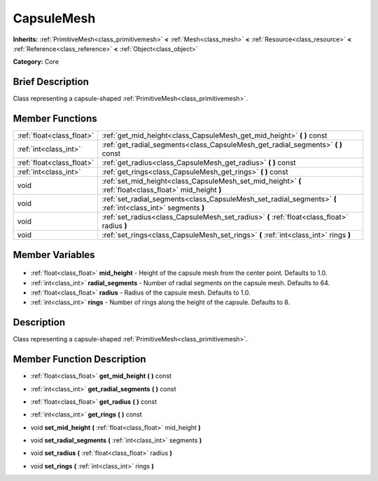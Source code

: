 .. Generated automatically by doc/tools/makerst.py in Godot's source tree.
.. DO NOT EDIT THIS FILE, but the CapsuleMesh.xml source instead.
.. The source is found in doc/classes or modules/<name>/doc_classes.

.. _class_CapsuleMesh:

CapsuleMesh
===========

**Inherits:** :ref:`PrimitiveMesh<class_primitivemesh>` **<** :ref:`Mesh<class_mesh>` **<** :ref:`Resource<class_resource>` **<** :ref:`Reference<class_reference>` **<** :ref:`Object<class_object>`

**Category:** Core

Brief Description
-----------------

Class representing a capsule-shaped :ref:`PrimitiveMesh<class_primitivemesh>`.

Member Functions
----------------

+----------------------------+--------------------------------------------------------------------------------------------------------------+
| :ref:`float<class_float>`  | :ref:`get_mid_height<class_CapsuleMesh_get_mid_height>` **(** **)** const                                    |
+----------------------------+--------------------------------------------------------------------------------------------------------------+
| :ref:`int<class_int>`      | :ref:`get_radial_segments<class_CapsuleMesh_get_radial_segments>` **(** **)** const                          |
+----------------------------+--------------------------------------------------------------------------------------------------------------+
| :ref:`float<class_float>`  | :ref:`get_radius<class_CapsuleMesh_get_radius>` **(** **)** const                                            |
+----------------------------+--------------------------------------------------------------------------------------------------------------+
| :ref:`int<class_int>`      | :ref:`get_rings<class_CapsuleMesh_get_rings>` **(** **)** const                                              |
+----------------------------+--------------------------------------------------------------------------------------------------------------+
| void                       | :ref:`set_mid_height<class_CapsuleMesh_set_mid_height>` **(** :ref:`float<class_float>` mid_height **)**     |
+----------------------------+--------------------------------------------------------------------------------------------------------------+
| void                       | :ref:`set_radial_segments<class_CapsuleMesh_set_radial_segments>` **(** :ref:`int<class_int>` segments **)** |
+----------------------------+--------------------------------------------------------------------------------------------------------------+
| void                       | :ref:`set_radius<class_CapsuleMesh_set_radius>` **(** :ref:`float<class_float>` radius **)**                 |
+----------------------------+--------------------------------------------------------------------------------------------------------------+
| void                       | :ref:`set_rings<class_CapsuleMesh_set_rings>` **(** :ref:`int<class_int>` rings **)**                        |
+----------------------------+--------------------------------------------------------------------------------------------------------------+

Member Variables
----------------

  .. _class_CapsuleMesh_mid_height:

- :ref:`float<class_float>` **mid_height** - Height of the capsule mesh from the center point. Defaults to 1.0.

  .. _class_CapsuleMesh_radial_segments:

- :ref:`int<class_int>` **radial_segments** - Number of radial segments on the capsule mesh. Defaults to 64.

  .. _class_CapsuleMesh_radius:

- :ref:`float<class_float>` **radius** - Radius of the capsule mesh. Defaults to 1.0.

  .. _class_CapsuleMesh_rings:

- :ref:`int<class_int>` **rings** - Number of rings along the height of the capsule. Defaults to 8.


Description
-----------

Class representing a capsule-shaped :ref:`PrimitiveMesh<class_primitivemesh>`.

Member Function Description
---------------------------

.. _class_CapsuleMesh_get_mid_height:

- :ref:`float<class_float>` **get_mid_height** **(** **)** const

.. _class_CapsuleMesh_get_radial_segments:

- :ref:`int<class_int>` **get_radial_segments** **(** **)** const

.. _class_CapsuleMesh_get_radius:

- :ref:`float<class_float>` **get_radius** **(** **)** const

.. _class_CapsuleMesh_get_rings:

- :ref:`int<class_int>` **get_rings** **(** **)** const

.. _class_CapsuleMesh_set_mid_height:

- void **set_mid_height** **(** :ref:`float<class_float>` mid_height **)**

.. _class_CapsuleMesh_set_radial_segments:

- void **set_radial_segments** **(** :ref:`int<class_int>` segments **)**

.. _class_CapsuleMesh_set_radius:

- void **set_radius** **(** :ref:`float<class_float>` radius **)**

.. _class_CapsuleMesh_set_rings:

- void **set_rings** **(** :ref:`int<class_int>` rings **)**


